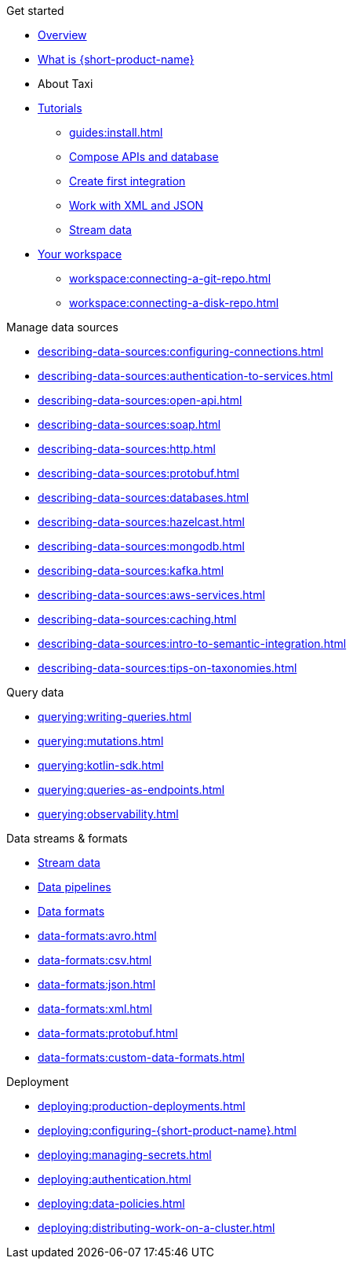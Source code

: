 .Get started
* xref:index.adoc[Overview]
* xref:introduction:index.adoc[What is {short-product-name}]
* About Taxi
* xref:guides:index.adoc[Tutorials]
** xref:guides:install.adoc[]
** xref:guides:compose.adoc[Compose APIs and database]
** xref:guides:apis-db-kafka.adoc[Create first integration]
** xref:guides:work-with-xml.adoc[Work with XML and JSON]
** xref:guides:streaming-data.adoc[Stream data]
* xref:workspace:overview.adoc[Your workspace]
** xref:workspace:connecting-a-git-repo.adoc[] 
** xref:workspace:connecting-a-disk-repo.adoc[] 

.Manage data sources
* xref:describing-data-sources:configuring-connections.adoc[]
* xref:describing-data-sources:authentication-to-services.adoc[]
* xref:describing-data-sources:open-api.adoc[]
* xref:describing-data-sources:soap.adoc[]
* xref:describing-data-sources:http.adoc[]
* xref:describing-data-sources:protobuf.adoc[]
* xref:describing-data-sources:databases.adoc[]
* xref:describing-data-sources:hazelcast.adoc[]
* xref:describing-data-sources:mongodb.adoc[]
* xref:describing-data-sources:kafka.adoc[]
* xref:describing-data-sources:aws-services.adoc[]
* xref:describing-data-sources:caching.adoc[]
* xref:describing-data-sources:intro-to-semantic-integration.adoc[]
* xref:describing-data-sources:tips-on-taxonomies.adoc[]

.Query data
* xref:querying:writing-queries.adoc[]
* xref:querying:mutations.adoc[]
* xref:querying:kotlin-sdk.adoc[]
* xref:querying:queries-as-endpoints.adoc[]
* xref:querying:observability.adoc[]

.Data streams & formats
* xref:streams:streaming-data.adoc[Stream data]
* xref:querying:streams.adoc[Data pipelines]
* xref:data-formats:overview.adoc[Data formats]
* xref:data-formats:avro.adoc[]
* xref:data-formats:csv.adoc[]
* xref:data-formats:json.adoc[]
* xref:data-formats:xml.adoc[]
* xref:data-formats:protobuf.adoc[]
* xref:data-formats:custom-data-formats.adoc[]

.Deployment
* xref:deploying:production-deployments.adoc[]
* xref:deploying:configuring-{short-product-name}.adoc[]
* xref:deploying:managing-secrets.adoc[]
* xref:deploying:authentication.adoc[]
* xref:deploying:data-policies.adoc[]
* xref:deploying:distributing-work-on-a-cluster.adoc[]